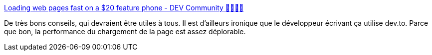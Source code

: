 :jbake-type: post
:jbake-status: published
:jbake-title: Loading web pages fast on a $20 feature phone - DEV Community 👩‍💻👨‍💻
:jbake-tags: performance,économie,web,design,_mois_avr.,_année_2020
:jbake-date: 2020-04-07
:jbake-depth: ../
:jbake-uri: shaarli/1586251934000.adoc
:jbake-source: https://nicolas-delsaux.hd.free.fr/Shaarli?searchterm=https%3A%2F%2Fdev.to%2Faddyosmani%2Floading-web-pages-fast-on-a-20-feature-phone-8h6&searchtags=performance+%C3%A9conomie+web+design+_mois_avr.+_ann%C3%A9e_2020
:jbake-style: shaarli

https://dev.to/addyosmani/loading-web-pages-fast-on-a-20-feature-phone-8h6[Loading web pages fast on a $20 feature phone - DEV Community 👩‍💻👨‍💻]

De très bons conseils, qui devraient être utiles à tous. Il est d'ailleurs ironique que le développeur écrivant ça utilise dev.to. Parce que bon, la performance du chargement de la page est assez déplorable.

